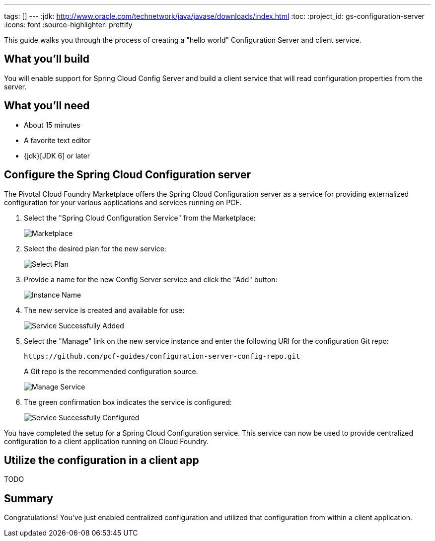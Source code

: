 ---
tags: []
---
:jdk: http://www.oracle.com/technetwork/java/javase/downloads/index.html
:toc:
:project_id: gs-configuration-server
:icons: font
:source-highlighter: prettify

This guide walks you through the process of creating a "hello world" Configuration Server and client service.

== What you'll build

You will enable support for Spring Cloud Config Server and build a client service that will read configuration properties from the server.


== What you'll need

- About 15 minutes
- A favorite text editor
- {jdk}[JDK 6] or later


== Configure the Spring Cloud Configuration server

The Pivotal Cloud Foundry Marketplace offers the Spring Cloud Configuration server as a service for providing externalized configuration for your various applications and services running on PCF.

. Select the "Spring Cloud Configuration Service" from the Marketplace:
+
image::images/1_marketplace.png[Marketplace]

. Select the desired plan for the new service:
+
image::images/2_select_plan.png[Select Plan]

. Provide a name for the new Config Server service and click the "Add" button:
+
image::images/3_instance_name.png[Instance Name]

. The new service is created and available for use:
+
image::images/4_service_successfully_added.png[Service Successfully Added]

. Select the "Manage" link on the new service instance and enter the following URI for the configuration Git repo:
+
  https://github.com/pcf-guides/configuration-server-config-repo.git
+
A Git repo is the recommended configuration source.
+
image::images/5_manage_service.png[Manage Service]

. The green confirmation box indicates the service is configured:
+
image::images/6_service_successfully_configured.png[Service Successfully Configured]

You have completed the setup for a Spring Cloud Configuration service. This service can now be used to provide centralized configuration to a client application running on Cloud Foundry.


== Utilize the configuration in a client app

TODO


== Summary

Congratulations! You've just enabled centralized configuration and utilized that configuration from within a client application.
